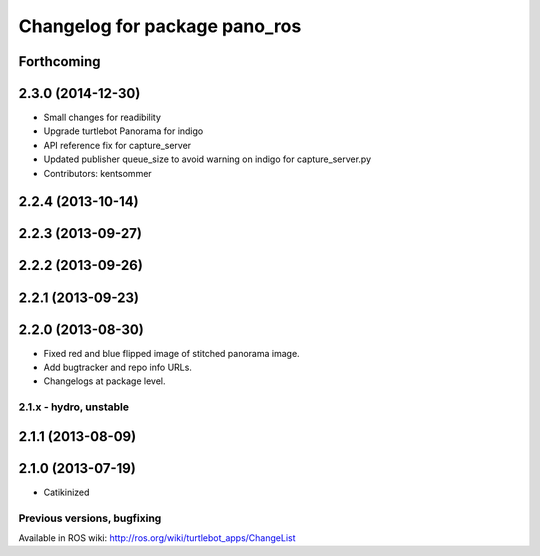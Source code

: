 ^^^^^^^^^^^^^^^^^^^^^^^^^^^^^^
Changelog for package pano_ros
^^^^^^^^^^^^^^^^^^^^^^^^^^^^^^

Forthcoming
-----------

2.3.0 (2014-12-30)
------------------
* Small changes for readibility
* Upgrade turtlebot Panorama for indigo
* API reference fix for capture_server
* Updated publisher queue_size to avoid warning on indigo for capture_server.py
* Contributors: kentsommer

2.2.4 (2013-10-14)
------------------

2.2.3 (2013-09-27)
------------------

2.2.2 (2013-09-26)
------------------

2.2.1 (2013-09-23)
------------------

2.2.0 (2013-08-30)
------------------
* Fixed red and blue flipped image of stitched panorama image.
* Add bugtracker and repo info URLs.
* Changelogs at package level.

2.1.x - hydro, unstable
=======================

2.1.1 (2013-08-09)
------------------

2.1.0 (2013-07-19)
------------------
* Catikinized


Previous versions, bugfixing
============================

Available in ROS wiki: http://ros.org/wiki/turtlebot_apps/ChangeList
